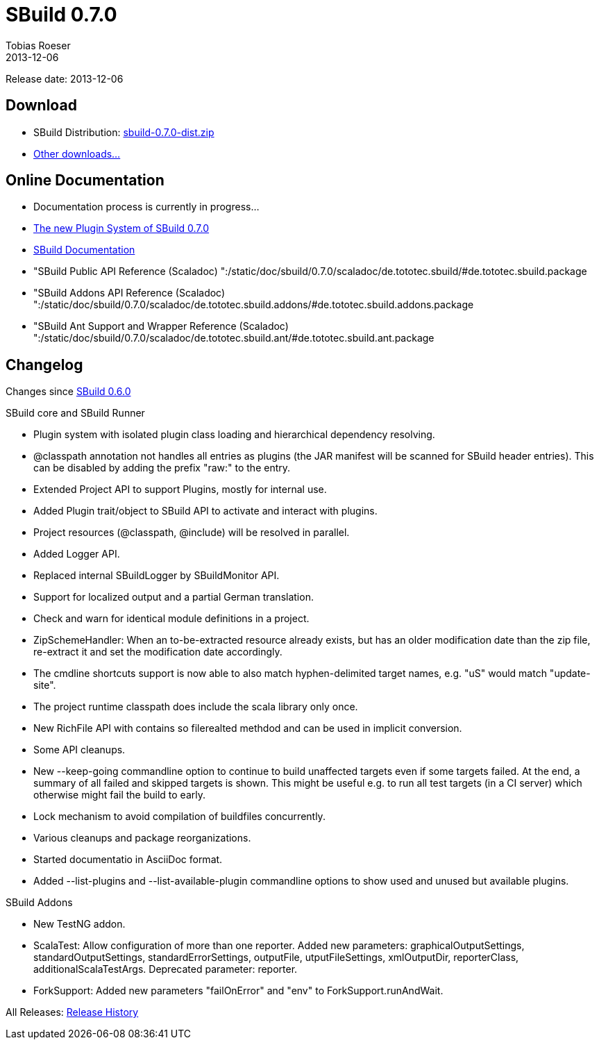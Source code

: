 = SBuild 0.7.0
Tobias Roeser
2013-12-06
:jbake-type: page
:jbake-status: published

Release date: 2013-12-06

== Download

* SBuild Distribution: http://sbuild.tototec.de/sbuild/attachments/download/82/sbuild-0.7.0-dist.zip[sbuild-0.7.0-dist.zip]
* http://sbuild.tototec.de/sbuild/projects/sbuild/files[Other downloads...]


== Online Documentation

* Documentation process is currently in progress...
* link:/news/2013/12/06/The-Plugin-System-of-SBuild-0.7.0.html[The new Plugin System of SBuild 0.7.0]
* http://sbuild.tototec.de/sbuild/projects/sbuild/wiki/Documentation[SBuild Documentation]
* "SBuild Public API Reference (Scaladoc) ":/static/doc/sbuild/0.7.0/scaladoc/de.tototec.sbuild/#de.tototec.sbuild.package
* "SBuild Addons API Reference (Scaladoc) ":/static/doc/sbuild/0.7.0/scaladoc/de.tototec.sbuild.addons/#de.tototec.sbuild.addons.package
* "SBuild Ant Support and Wrapper Reference (Scaladoc) ":/static/doc/sbuild/0.7.0/scaladoc/de.tototec.sbuild.ant/#de.tototec.sbuild.ant.package

[#Changelog]
== Changelog

Changes since link:SBuild-0.6.0.html[SBuild 0.6.0]

.SBuild core and SBuild Runner
* Plugin system with isolated plugin class loading and hierarchical dependency resolving.
* @classpath annotation not handles all entries as plugins (the JAR manifest will be scanned for SBuild header entries). This can be disabled by adding the prefix "raw:" to the entry.
* Extended Project API to support Plugins, mostly for internal use.
* Added Plugin trait/object to SBuild API to activate and interact with plugins.
* Project resources (@classpath, @include) will be resolved in parallel.
* Added Logger API.
* Replaced internal SBuildLogger by SBuildMonitor API.
* Support for localized output and a partial German translation.
* Check and warn for identical module definitions in a project.
* ZipSchemeHandler: When an to-be-extracted resource already exists, but has an older modification date than the zip file, re-extract it and set the modification date accordingly.
* The cmdline shortcuts support is now able to also match hyphen-delimited target names, e.g. "uS" would match "update-site".
* The project runtime classpath does include the scala library only once.
* New RichFile API with contains so filerealted methdod and can be used in implicit conversion.
* Some API cleanups.
* New --keep-going commandline option to continue to build unaffected targets even if some targets failed. At the end, a summary of all failed and skipped targets is shown. This might be useful e.g. to run all test targets (in a CI server) which otherwise might fail the build to early.
* Lock mechanism to avoid compilation of buildfiles concurrently.
* Various cleanups and package reorganizations.
* Started documentatio in AsciiDoc format.
* Added --list-plugins and --list-available-plugin commandline options to show used and unused but available plugins.

.SBuild Addons
* New TestNG addon.
* ScalaTest: Allow configuration of more than one reporter. Added new parameters: graphicalOutputSettings, standardOutputSettings, standardErrorSettings, outputFile, utputFileSettings, xmlOutputDir, reporterClass, additionalScalaTestArgs. Deprecated parameter: reporter.
* ForkSupport: Added new parameters "failOnError" and "env" to ForkSupport.runAndWait.


All Releases: link:index.html[Release History]